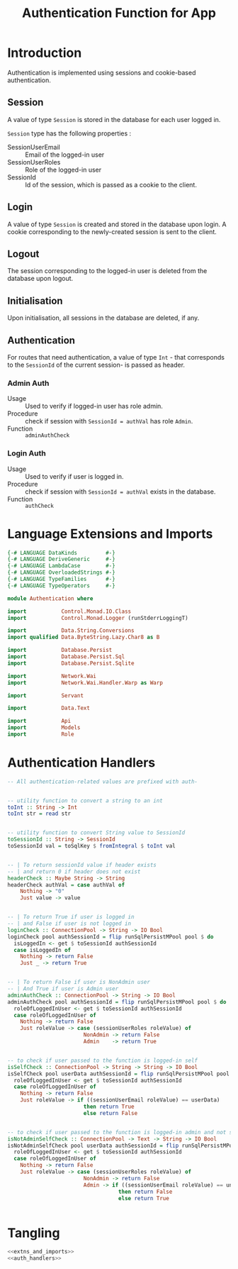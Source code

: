#+TITLE: Authentication Function for App


* Introduction

Authentication is implemented using sessions and cookie-based authentication.

** Session

A value of type =Session= is stored in the database for each user logged in.

=Session= type has the following properties :

  - SessionUserEmail :: Email of the logged-in user
  - SessionUserRoles  :: Role of the logged-in user
  - SessionId        :: Id of the session, which is passed as a cookie to the client.


** Login

A value of type =Session= is created and stored in the database upon login. A
cookie corresponding to the newly-created session is sent to the client.
** Logout

The session corresponding to the logged-in user is deleted from the database
upon logout.
** Initialisation

Upon initialisation, all sessions in the database are deleted, if any.
** Authentication

For routes that need authentication, a value of type =Int= - that corresponds
to the =SessionId= of the current session- is passed as header.

*** Admin Auth

    - Usage :: Used to verify if logged-in user has role admin.
    - Procedure :: check if session with =SessionId = authVal= has role
                   =Admin=.
    - Function :: =adminAuthCheck=
    
*** Login Auth

    - Usage :: Used to verify if user is logged in.
    - Procedure :: check if session with =SessionId = authVal= exists in the
                   database.
    - Function :: =authCheck=
* Language Extensions and Imports
  
#+NAME: extns_and_imports
#+BEGIN_SRC haskell
{-# LANGUAGE DataKinds         #-}
{-# LANGUAGE DeriveGeneric     #-}
{-# LANGUAGE LambdaCase        #-}
{-# LANGUAGE OverloadedStrings #-}
{-# LANGUAGE TypeFamilies      #-}
{-# LANGUAGE TypeOperators     #-}

module Authentication where

import           Control.Monad.IO.Class
import           Control.Monad.Logger (runStderrLoggingT)

import           Data.String.Conversions
import qualified Data.ByteString.Lazy.Char8 as B           

import           Database.Persist
import           Database.Persist.Sql
import           Database.Persist.Sqlite

import           Network.Wai
import           Network.Wai.Handler.Warp as Warp

import           Servant

import           Data.Text

import           Api
import           Models
import           Role

#+END_SRC

* Authentication Handlers

#+NAME: auth_handlers
#+BEGIN_SRC haskell
-- All authentication-related values are prefixed with auth-
  

-- utility function to convert a string to an int
toInt :: String -> Int
toInt str = read str


-- utility function to convert String value to SessionId
toSessionId :: String -> SessionId
toSessionId val = toSqlKey $ fromIntegral $ toInt val


-- | To return sessionId value if header exists
-- | and return 0 if header does not exist
headerCheck :: Maybe String -> String
headerCheck authVal = case authVal of
    Nothing -> "0"
    Just value -> value
    

-- | To return True if user is logged in
-- | and False if user is not logged in
loginCheck :: ConnectionPool -> String -> IO Bool
loginCheck pool authSessionId = flip runSqlPersistMPool pool $ do
  isLoggedIn <- get $ toSessionId authSessionId
  case isLoggedIn of
    Nothing -> return False
    Just _ -> return True

    
-- | To return False if user is NonAdmin user
-- | And True if user is Admin user
adminAuthCheck :: ConnectionPool -> String -> IO Bool
adminAuthCheck pool authSessionId = flip runSqlPersistMPool pool $ do
  roleOfLoggedInUser <- get $ toSessionId authSessionId
  case roleOfLoggedInUser of
    Nothing -> return False
    Just roleValue -> case (sessionUserRoles roleValue) of 
                        NonAdmin -> return False
                        Admin    -> return True


-- to check if user passed to the function is logged-in self
isSelfCheck :: ConnectionPool -> String -> String -> IO Bool
isSelfCheck pool userData authSessionId = flip runSqlPersistMPool pool $ do
  roleOfLoggedInUser <- get $ toSessionId authSessionId
  case roleOfLoggedInUser of
    Nothing -> return False
    Just roleValue -> if ((sessionUserEmail roleValue) == userData)
                        then return True
                        else return False


-- to check if user passed to the function is logged-in admin and not self
isNotAdminSelfCheck :: ConnectionPool -> Text -> String -> IO Bool
isNotAdminSelfCheck pool userData authSessionId = flip runSqlPersistMPool pool $ do
  roleOfLoggedInUser <- get $ toSessionId authSessionId
  case roleOfLoggedInUser of
    Nothing -> return False
    Just roleValue -> case (sessionUserRoles roleValue) of
                        NonAdmin -> return False
                        Admin -> if ((sessionUserEmail roleValue) == unpack(userData))
                                   then return False
                                   else return True


#+END_SRC
* Tangling

#+NAME: tangling
#+BEGIN_SRC haskell :eval no :noweb yes :tangle Authentication.hs
<<extns_and_imports>>
<<auth_handlers>>
#+END_SRC
